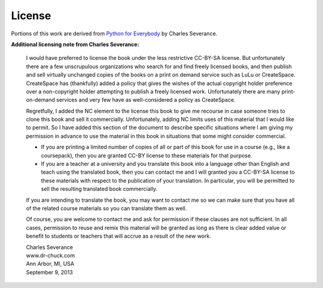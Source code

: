 License
=======

.. raw:: html

   <p><a rel="license" href="http://creativecommons.org/licenses/by-nc-sa/3.0/"><img alt="Creative Commons License" style="border-width:0" src="https://i.creativecommons.org/l/by-nc-sa/3.0/88x31.png" /></a><br />This work is licensed under a <a rel="license" href="http://creativecommons.org/licenses/by-nc-sa/3.0/">Creative Commons Attribution-NonCommercial-ShareAlike 3.0 Unported License</a>.</p>

Portions of this work are derived from `Python for Everybody
<https://py4e.com/book.php>`__ by Charles Severance.

**Additional licensing note from Charles Severance:**

    I would have preferred to license the book under the less restrictive
    CC-BY-SA license. But unfortunately there are a few unscrupulous
    organizations who search for and find freely licensed books, and then
    publish and sell virtually unchanged copies of the books on a print on
    demand service such as LuLu or CreateSpace. CreateSpace has (thankfully)
    added a policy that gives the wishes of the actual copyright holder
    preference over a non-copyright holder attempting to publish a freely
    licensed work. Unfortunately there are many print-on-demand services and
    very few have as well-considered a policy as CreateSpace.

    Regretfully, I added the NC element to the license this book to give me
    recourse in case someone tries to clone this book and sell it
    commercially. Unfortunately, adding NC limits uses of this material that
    I would like to permit. So I have added this section of the document to
    describe specific situations where I am giving my permission in advance
    to use the material in this book in situations that some might consider
    commercial.

    -  If you are printing a limited number of copies of all or part of this
       book for use in a course (e.g., like a coursepack), then you are granted
       CC-BY license to these materials for that purpose.

    -  If you are a teacher at a university and you translate this book into a
       language other than English and teach using the translated book, then
       you can contact me and I will granted you a CC-BY-SA license to these
       materials with respect to the publication of your translation.  In
       particular, you will be permitted to sell the resulting translated book
       commercially.

    If you are intending to translate the book, you may want to contact me
    so we can make sure that you have all of the related course materials so
    you can translate them as well.

    Of course, you are welcome to contact me and ask for permission if these
    clauses are not sufficient. In all cases, permission to reuse and remix
    this material will be granted as long as there is clear added value or
    benefit to students or teachers that will accrue as a result of the new
    work.

    | Charles Severance
    | www.dr-chuck.com
    | Ann Arbor, MI, USA
    | September 9, 2013
